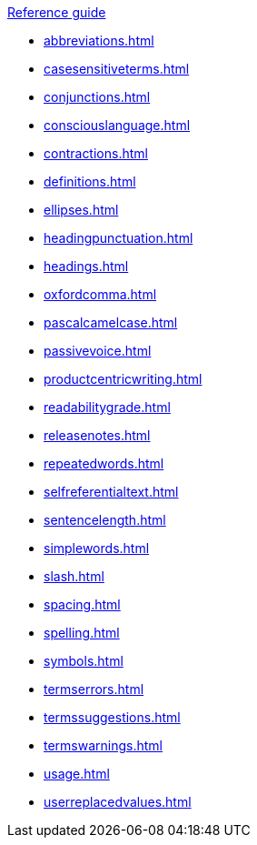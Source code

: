 .xref:reference-guide.adoc[Reference guide]

* xref:abbreviations.adoc[]
* xref:casesensitiveterms.adoc[]
* xref:conjunctions.adoc[]
* xref:consciouslanguage.adoc[]
* xref:contractions.adoc[]
* xref:definitions.adoc[]
* xref:ellipses.adoc[]
* xref:headingpunctuation.adoc[]
* xref:headings.adoc[]
* xref:oxfordcomma.adoc[]
* xref:pascalcamelcase.adoc[]
* xref:passivevoice.adoc[]
* xref:productcentricwriting.adoc[]
* xref:readabilitygrade.adoc[]
* xref:releasenotes.adoc[]
* xref:repeatedwords.adoc[]
* xref:selfreferentialtext.adoc[]
* xref:sentencelength.adoc[]
* xref:simplewords.adoc[]
* xref:slash.adoc[]
* xref:spacing.adoc[]
* xref:spelling.adoc[]
* xref:symbols.adoc[]
* xref:termserrors.adoc[]
* xref:termssuggestions.adoc[]
* xref:termswarnings.adoc[]
* xref:usage.adoc[]
* xref:userreplacedvalues.adoc[]
//* xref:images.adoc[]
//* xref:links.adoc[]
